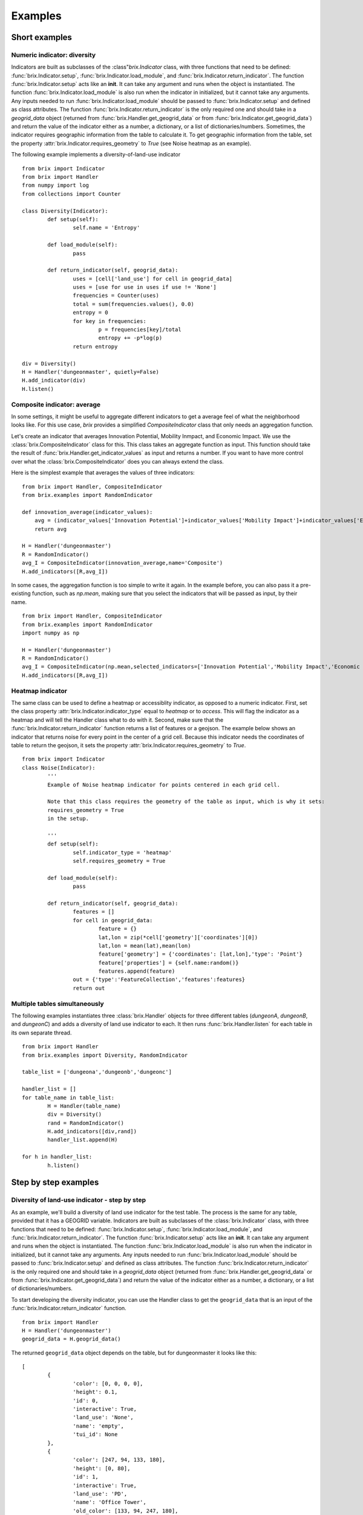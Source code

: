 Examples
========

Short examples
--------------

Numeric indicator: diversity
^^^^^^^^^^^^^^^^^^^^^^^^^^^^

Indicators are built as subclasses of the :class"`brix.Indicator` class, with three functions that need to be defined: :func:`brix.Indicator.setup`, :func:`brix.Indicator.load_module`, and :func:`brix.Indicator.return_indicator`. The function :func:`brix.Indicator.setup` acts like an **init**. It can take any argument and runs when the object is instantiated. The function :func:`brix.Indicator.load_module` is also run when the indicator in initialized, but it cannot take any arguments. Any inputs needed to run :func:`brix.Indicator.load_module` should be passed to :func:`brix.Indicator.setup` and defined as class attributes. The function :func:`brix.Indicator.return_indicator` is the only required one and should take in a `geogrid_data` object (returned from :func:`brix.Handler.get_geogrid_data` or from :func:`brix.Indicator.get_geogrid_data`) and return the value of the indicator either as a number, a dictionary, or a list of dictionaries/numbers. Sometimes, the indicator requires geographic information from the table to calculate it. To get geographic information from the table, set the property :attr:`brix.Indicator.requires_geometry` to `True` (see Noise heatmap as an example).

The following example implements a diversity-of-land-use indicator

::

	from brix import Indicator
	from brix import Handler
	from numpy import log
	from collections import Counter

	class Diversity(Indicator):
		def setup(self):
			self.name = 'Entropy'

		def load_module(self):
			pass

		def return_indicator(self, geogrid_data):
			uses = [cell['land_use'] for cell in geogrid_data]
			uses = [use for use in uses if use != 'None']
			frequencies = Counter(uses)
			total = sum(frequencies.values(), 0.0)
			entropy = 0
			for key in frequencies:
				p = frequencies[key]/total
				entropy += -p*log(p)
			return entropy

	div = Diversity()
	H = Handler('dungeonmaster', quietly=False)
	H.add_indicator(div)
	H.listen()



Composite indicator: average
^^^^^^^^^^^^^^^^^^^^^^^^^^^^

In some settings, it might be useful to aggregate different indicators to get a average feel of what the neighborhood looks like. For this use case, `brix` provides a simplified `CompositeIndicator` class that only needs an aggregation function.

Let's create an indicator that averages Innovation Potential, Mobility Inmpact, and Economic Impact. We use the :class:`brix.CompositeIndicator` class for this. This class takes an aggregate function as input. This function should take the result of :func:`brix.Handler.get_indicator_values` as input and returns a number. If you want to have more control over what the :class:`brix.CompositeIndicator` does you can always extend the class.

Here is the simplest example that averages the values of three indicators:

::

	from brix import Handler, CompositeIndicator
	from brix.examples import RandomIndicator

	def innovation_average(indicator_values):
	    avg = (indicator_values['Innovation Potential']+indicator_values['Mobility Impact']+indicator_values['Economic Impact'])/3
	    return avg

	H = Handler('dungeonmaster')
	R = RandomIndicator()
	avg_I = CompositeIndicator(innovation_average,name='Composite')
	H.add_indicators([R,avg_I])

In some cases, the aggregation function is too simple to write it again. In the example before, you can also pass it a pre-existing function, such as `np.mean`, making sure that you select the indicators that will be passed as input, by their name.

::

	from brix import Handler, CompositeIndicator
	from brix.examples import RandomIndicator
	import numpy as np

	H = Handler('dungeonmaster')
	R = RandomIndicator()
	avg_I = CompositeIndicator(np.mean,selected_indicators=['Innovation Potential','Mobility Impact','Economic Impact'],name='Composite')
	H.add_indicators([R,avg_I])


Heatmap indicator
^^^^^^^^^^^^^^^^^

The same class can be used to define a heatmap or accessiblity indicator, as opposed to a numeric indicator. First, set the class property :attr:`brix.Indicator.indicator_type` equal to `heatmap` or to `access`. This will flag the indicator as a heatmap and will tell the Handler class what to do with it.
Second, make sure that the :func:`brix.Indicator.return_indicator` function returns a list of features or a geojson.
The example below shows an indicator that returns noise for every point in the center of a grid cell. Because this indicator needs the coordinates of table to return the geojson, it sets the property :attr:`brix.Indicator.requires_geometry` to `True`.

::

	from brix import Indicator
	class Noise(Indicator):
		'''
		Example of Noise heatmap indicator for points centered in each grid cell.

		Note that this class requires the geometry of the table as input, which is why it sets:
		requires_geometry = True
		in the setup.

		'''
		def setup(self):
			self.indicator_type = 'heatmap'
			self.requires_geometry = True

		def load_module(self):
			pass

		def return_indicator(self, geogrid_data):
			features = []
			for cell in geogrid_data:
				feature = {}
				lat,lon = zip(*cell['geometry']['coordinates'][0])
				lat,lon = mean(lat),mean(lon)
				feature['geometry'] = {'coordinates': [lat,lon],'type': 'Point'}
				feature['properties'] = {self.name:random()}
				features.append(feature)
			out = {'type':'FeatureCollection','features':features}
			return out


Multiple tables simultaneously
^^^^^^^^^^^^^^^^^^^^^^^^^^^^^^

The following examples instantiates three :class:`brix.Handler` objects for three different tables (`dungeonA`, `dungeonB`, and `dungeonC`) and adds a diversity of land use indicator to each. It then runs :func:`brix.Handler.listen` for each table in its own separate thread. 

::

	from brix import Handler
	from brix.examples import Diversity, RandomIndicator

	table_list = ['dungeona','dungeonb','dungeonc']

	handler_list = []
	for table_name in table_list:
		H = Handler(table_name)
		div = Diversity()
		rand = RandomIndicator()
		H.add_indicators([div,rand])
		handler_list.append(H)
	    
	for h in handler_list:
		h.listen()

Step by step examples
---------------------

Diversity of land-use indicator - step by step
^^^^^^^^^^^^^^^^^^^^^^^^^^^^^^^^^^^^^^^^^^^^^^

As an example, we'll build a diversity of land use indicator for the test table. The process is the same for any table, provided that it has a GEOGRID variable. Indicators are built as subclasses of the :class:`brix.Indicator` class, with three functions that need to be defined: :func:`brix.Indicator.setup`, :func:`brix.Indicator.load_module`, and :func:`brix.Indicator.return_indicator`. The function :func:`brix.Indicator.setup` acts like an **init**. It can take any argument and runs when the object is instantiated. The function :func:`brix.Indicator.load_module` is also run when the indicator in initialized, but it cannot take any arguments. Any inputs needed to run :func:`brix.Indicator.load_module` should be passed to :func:`brix.Indicator.setup` and defined as class attributes. The function :func:`brix.Indicator.return_indicator` is the only required one and should take in a `geogrid_data` object (returned from :func:`brix.Handler.get_geogrid_data` or from :func:`brix.Indicator.get_geogrid_data`) and return the value of the indicator either as a number, a dictionary, or a list of dictionaries/numbers. 

To start developing the diversity indicator, you can use the Handler class to get the ``geogrid_data`` that is an input of the :func:`brix.Indicator.return_indicator` function.

::

	from brix import Handler
	H = Handler('dungeonmaster')
	geogrid_data = H.geogrid_data()

The returned ``geogrid_data`` object depends on the table, but for dungeonmaster it looks like this:

::

	[
		{
			'color': [0, 0, 0, 0],
			'height': 0.1,
			'id': 0,
			'interactive': True,
			'land_use': 'None',
			'name': 'empty',
			'tui_id': None
		},
		{
			'color': [247, 94, 133, 180],
			'height': [0, 80],
			'id': 1,
			'interactive': True,
			'land_use': 'PD',
			'name': 'Office Tower',
			'old_color': [133, 94, 247, 180],
			'old_height': [0, 10],
			'tui_id': None
		},
		{
			'color': [0, 0, 0, 0],
			'height': 0.1,
			'id': 2,
			'interactive': True,
			'land_use': 'None',
			'name': 'empty',
			'tui_id': None
		},
		...
	]


We build the diversity indicator by delecting the ``land_use`` variable in each cell and calculating the Shannon Entropy for this:

::

	from numpy import log
	from collections import Counter
	uses = [cell['land_use'] for cell in geogrid_data]
	uses = [use for use in uses if use != 'None']

	frequencies = Counter(uses)

	total = sum(frequencies.values(), 0.0)
	entropy = 0
	for key in frequencies:
		p = frequencies[key]/total
		entropy += -p*log(p)

Now, we wrap this calculation in the :func:`brix.Indicator.return_indicator` in a Diversity class that inherits the properties from the :class:`brix.Indicator` class:

::

	from brix import Indicator
	from numpy import log
	from collections import Counter

	class Diversity(Indicator):

		def setup(self):
			self.name = 'Entropy'

		def load_module(self):
			pass

		def return_indicator(self, geogrid_data):
			uses = [cell['land_use'] for cell in geogrid_data]
			uses = [use for use in uses if use != 'None']

			frequencies = Counter(uses)

			total = sum(frequencies.values(), 0.0)
			entropy = 0
			for key in frequencies:
				p = frequencies[key]/total
				entropy += -p*log(p)

			return entropy

Because this indicator is very simple, it does not need any parameters or data to calculate the value, which is why the ``load_module`` function is empty. The ``setup`` function defines the properties of the module, which in this case is just the name.

Finally, we run the indicator by instantiating the new class and passing it to a Handler object:

::

	from brix import Handler

	div = Diversity()

	H = Handler('dungeonmaster', quietly=False)
	H.add_indicator(div)
	H.listen()

Composite indicator -- step by step tutorial
^^^^^^^^^^^^^^^^^^^^^^^^^^^^^^^^^^^^^^^^^^^^

Let's create an indicator that averages Innovation Potential, Mobility Inmpact, and Economic Impact.
First, we load the RandomIndicator and pass it to a Handler.

::

	from brix import Handler, CompositeIndicator
	from brix.examples import RandomIndicator

	H = Handler('dungeonmaster')
	R = RandomIndicator()
	H.add_indicator(R)

To develop the aggregate function, we use the :class:`brix.Handler.get_indicator_values` function from the handler class. We need to make sure our aggregate function works with that the Handler is returning:

::

	indicator_values = H.get_indicator_values()


In this case, the ``indicator_values`` is a dictionary with the following elements:

::

	{
		'Social Wellbeing': 0.9302328967423512,
		'Environmental Impact': 0.8229183561962108,
		'Mobility Impact': 0.3880460148817071,
		'Economic Impact': 0.13782084927373295,
		'Innovation Potential': 0.8913823890081203
	}


We do not need to use all of the values returned by the Handler for our indicator. 

Next, we write our simple average function that takes ``indicator_values`` as input and returns a value, and pass it as an argument to the :class:`brix.CompositeIndicator` class constructor.

::

	def innovation_average(indicator_values):
		avg = (indicator_values['Innovation Potential']+indicator_values['Mobility Impact']+indicator_values['Economic Impact'])/3
		return avg

	avg_I = CompositeIndicator(innovation_average,name='Composite')

To make sure it is running, we can test it as usual:

::

	avg_I.return_indicator(indicator_values)


We finally add it to the Handler:

::

	H.add_indicator(avg_I)


Heatmap indicator -- step by step tutorial
^^^^^^^^^^^^^^^^^^^^^^^^^^^^^^^^^^^^^^^^^^

This section will show you step by step how to build a proximity to parks indicator.

Let's start by setting up a simple subclass of the Indicator class, give it a name, and set it as a ``heatmap`` indicator:


::

	from brix import Indicator
	class ProximityIndicator(Indicator):
		def setup(self):
			self.name = 'Parks'
			self.indicator_type = 'heatmap'

		def return_indicator(self, geogrid_data):
			pass


Next, we link it to the table. This step is only for building the indicator as we use a :class:`brix.Handler` object when deploying it. 

::

	P = ProximityIndicator()
	P.link_table('dungeonmaster')
	P.get_geogrid_data()

When running :func:`brix.Indicator.get_geogrid_data` we see that every cell has a ``name`` property and some cells are classified as ``Park``. You'll also notice that by default, when building a ``heatmap`` indicator, ``geogrid_data`` returns the geometries. You can change this behavior by setting ``self.requires_geometry=False`` in your ``setup``.

Next, we define the ``return_indicator`` function. For debugging and testing you can define this function as stand alone function before adding it as a method to the ProximityIndicator. Some useful functions for debugging are :func:`brix.Indicator.get_geogrid_data` and :func:`brix.Indicator.get_table_properties` that will list general properties of the linked table. 

In this example, the proximity indicator is defined as one over the distance to the closest park. When the cell is a park, we define the proximity as 1/(half size of each cell) to avoid dividing by zero.

::

	import numpy as np
	from geopy.distance import distance as geodistance # Function for distance between coordinates

	def return_indicator(self,geogrid_data):
		parks = [cell for cell in geogrid_data if cell['name']=='Park'] # Find all parks
		parks_locations = [np.mean(cell['geometry']['coordinates'][0],0) for cell in parks] # Filter out the center of all park locations (locations are lon,lat format)

		features = []
		for cell in geogrid_data: # Calculate a value for the indicator for each cell
			cell_coords = np.mean(cell['geometry']['coordinates'][0],0) # Calculate center of cell (locations are lon,lat format)
			if cell['name']=='Park': # If cell is park, set distance to zero
				park_distance = 25 # This is based on half the cell size (see P.get_table_properties()) 
			else:
				distances = [geodistance(cell_coords[::-1],park_loc[::-1]).m for park_loc in parks_locations] # Distance between cell and each park. Notice that we reverse the coordinates for geodistance.
				park_distance = min(distances) # get distance to closest park

			proximity = 1/park_distance
			scaled_proximity = (proximity-0.002)/(0.03-0.002) # this ensures the indicator is between zero and one

			# Generate feature with points (lon,lat format) and properties.
			feature = {} 
			feature['geometry'] = {'coordinates': list(cell_coords),'type': 'Point'} # cell_coords should be a list
			feature['properties'] = {self.name: scaled_proximity} # Use the indicator name to tag the value

			features.append(feature) # add to features list for export

		out = {'type':'FeatureCollection','features':features}
		return out


You can test your function by running: ``return_indicator(P,geogrid_data)``.

Finally, let's put it all together:

::

	from brix import Indicator
	import numpy as np
	from geopy.distance import distance as geodistance

	class ProximityIndicator(Indicator):
		def setup(self):
			self.name = 'Parks'
			self.indicator_type = 'heatmap'

		def return_indicator(self,geogrid_data):
			parks = [cell for cell in geogrid_data if cell['name']=='Park']
			parks_locations = [np.mean(cell['geometry']['coordinates'][0],0) for cell in parks]

			features = []
			for cell in geogrid_data: 
				cell_coords = list(np.mean(cell['geometry']['coordinates'][0],0) )
				if cell['name']=='Park': 
					park_distance = 45 
				else:
					distances = [geodistance(cell_coords[::-1],park_loc[::-1]).m for park_loc in parks_locations]
					park_distance = min(distances) 

				proximity = 1/park_distance
				scaled_proximity = (proximity-0.002)/(0.03-0.002) 

				feature = {} 
				feature['geometry'] = {'coordinates': cell_coords,'type': 'Point'}
				feature['properties'] = {self.name: scaled_proximity} 

				features.append(feature)

			out = {'type':'FeatureCollection','features':features}
			return out

And to deploy it:

::

	from brix import Handler
	H = Handler('dungeonmaster')
	P = ProximityIndicator()
	H.add_indicator(P)
	H.listen()



Static-Heatmap indicator
^^^^^^^^^^^^^^^^^^^^^^^^

The :class:`brix.Indicator` class provides a flexible way to define any type of indicator. In some cases, a simple approach is needed. Let's assume we want to build a simple heatmap indicator that just visualizes a given shapefile, and does not react to changes in geogriddata. We can use :class:`brix.StaticHeatmap` to build that.

In this example, we will use the number of houses by block in Guadalajara, Mexico. You can download the shapefile from `HERE <https://www.inegi.org.mx/contenidos/masiva/indicadores/inv/14_Manzanas_INV2016_shp.zip>`_. We will not be using our trusted `dungeonmaster` table, as it does not overlap with the data. Instead we will use `jalisco`.

The first step will be to "griddify" our shapefile, meaning we will transform it from polygons to sampling points. Please note that you can use any sampling method for this, and that the sampling points do not need to match the grid. To make things easier, we have provided :func:`brix.griddify`, which uses the centroids of the grid to sample the values of the heatmap. 

We start by loading the shapefile and removing the missing values:

::

	import geopandas as gpd
	shapefile = gpd.read_file('/Users/username/Downloads/14_Manzanas_INV2016_shp/14_Manzanas_INV2016.shp')
	shapefile = shapefile[shapefile['VIVTOT']!='N.D.']

Next, we load a table and use its grid to sample the heatmap. 

::

	from brix import Handler
	table_name = 'jalisco'
	H = Handler(table_name)
	geogrid_data = H.get_geogrid_data()

The next step is to use the grid to sample the values of the heatmap. We will use the `VIVTOT` column, and save the resulting heatmap to a file so we can load it later.

::

	from brix import griddify
	heatmap = griddify(geogrid_data,shapefile,columns=['VIVTOT'])
	heatmap.to_file('/Users/username/Downloads/14_Manzanas_INV2016_shp/HEATMAP.shp')

This shapefile is a table of points and their properties. To build your indicator you can either load the file and pass it to the :class:brix.StaticHeatmap` constructor, or have the constructor load it for you.

::

	N = StaticHeatmap('/Users/username/Downloads/14_Manzanas_INV2016_shp/HEATMAP.shp',columns=['VIVTOT'])

Finally, we add it to a Handler class and check the update package:

::

	H = Handler('jalisco')
	H.add_indicator(N)
	H.update_package()
